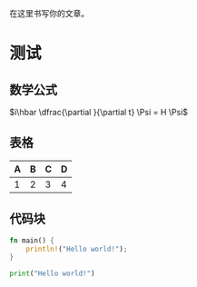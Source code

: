 #+BEGIN_COMMENT
.. title: Hello World
.. slug: hello-world
.. date: 2020-02-02 22:33:32 UTC+08:00
.. tags: test
.. category: test
.. link: 
.. description: Init Blog
.. type: text
.. has_math: true
#+END_COMMENT

在这里书写你的文章。

* 测试
** 数学公式
\(i\hbar \dfrac{\partial }{\partial t} \Psi = H \Psi\)

** 表格
| A | B | C | D |
|---+---+---+---|
| 1 | 2 | 3 | 4 |
|---+---+---+---|

** 代码块
#+BEGIN_SRC rust
fn main() {
    println!("Hello world!");
}
#+END_SRC

#+BEGIN_SRC python :results output
print("Hello world!")
#+END_SRC

#+RESULTS:
: Hello world!
